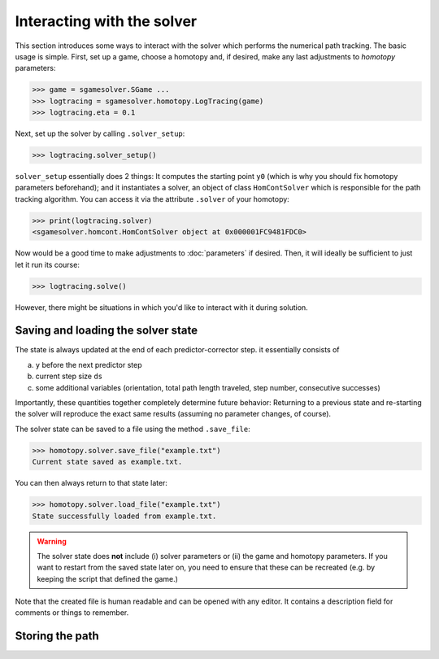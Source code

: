 Interacting with the solver
===========================

This section introduces some ways to interact 
with the solver which performs the numerical path tracking.
The basic usage is simple. First, set up a game, choose a homotopy and, if
desired, make any last adjustments to *homotopy* parameters:

>>> game = sgamesolver.SGame ...
>>> logtracing = sgamesolver.homotopy.LogTracing(game)
>>> logtracing.eta = 0.1

Next, set up the solver by calling ``.solver_setup``:

>>> logtracing.solver_setup()

``solver_setup`` essentially does 2 things: It computes the starting point ``y0`` 
(which is why you should fix homotopy parameters beforehand); and
it instantiates a solver, an object of class ``HomContSolver`` which is
responsible for the path tracking algorithm. You can access it via the 
attribute ``.solver`` of your homotopy:

>>> print(logtracing.solver)
<sgamesolver.homcont.HomContSolver object at 0x000001FC9481FDC0>

Now would be a good time to make adjustments to :doc:`parameters` if desired.
Then, it will ideally be sufficient to just let it run its course:

>>> logtracing.solve()

However, there might be situations in which you'd like to interact
with it during solution.

Saving and loading the solver state
-----------------------------------

The state is always updated at the end of each predictor-corrector step. 
it essentially consists of 

(a) ``y`` before the next predictor step
(b) current step size ``ds``
(c) some additional variables 
    (orientation, total path length traveled, step number, consecutive successes)

Importantly, these quantities together completely determine future behavior:
Returning to a previous state and re-starting the solver will reproduce the exact same results
(assuming no parameter changes, of course).

The solver state can be saved to a file using the method ``.save_file``:

>>> homotopy.solver.save_file("example.txt")
Current state saved as example.txt.

You can then always return to that state later:

>>> homotopy.solver.load_file("example.txt")
State successfully loaded from example.txt.

.. Warning ::
    The solver state does **not** include (i) solver parameters or (ii) the
    game and homotopy parameters. If you want to restart from the saved state later on,
    you need to ensure that these can be recreated (e.g. by keeping the
    script that defined the game.)

Note that the created file is human readable and can be opened with any editor.
It contains a description field for comments or things to remember.

Storing the path
----------------


